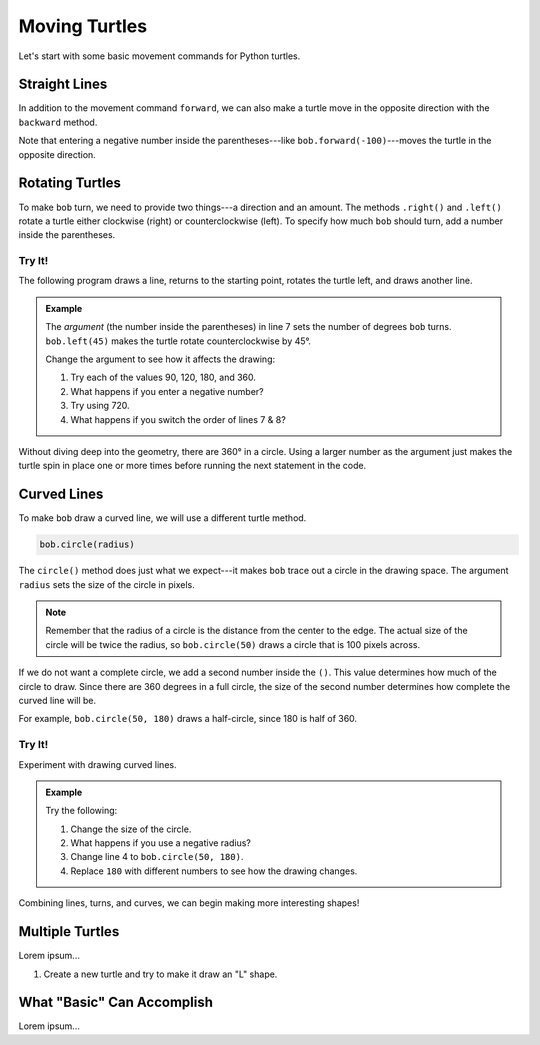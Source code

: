 Moving Turtles
==============

Let's start with some basic movement commands for Python turtles.

Straight Lines
--------------

In addition to the movement command ``forward``, we can also make a turtle move
in the opposite direction with the ``backward`` method.

.. todo:: Insert second turtle appendix repl here.

.. sourcecode:: Python
   :linenos:

   import turtle

   bob = turtle.Turtle()
   bob.forward(100)
   bob.backward(150)

Note that entering a negative number inside the parentheses---like
``bob.forward(-100)``---moves the turtle in the opposite direction.

Rotating Turtles
----------------

To make ``bob`` turn, we need to provide two things---a direction and an
amount. The methods ``.right()`` and ``.left()`` rotate a turtle either
clockwise (right) or counterclockwise (left). To specify how much ``bob``
should turn, add a number inside the parentheses.

Try It!
^^^^^^^

The following program draws a line, returns to the starting point, rotates the
turtle left, and draws another line.

.. admonition:: Example

   .. todo:: Insert second turtle appendix repl here.

   .. sourcecode:: Python
      :linenos:

      import turtle

      bob = turtle.Turtle()   # Create a turtle named bob.
      bob.forward(100)        # Move bob forward 100 units.
      bob.backward(100)       # Return bob to the starting position.

      bob.left(45)            # Turn bob left 45 degrees.
      bob.forward(100)        # Move bob forward 100 units.

   The *argument* (the number inside the parentheses) in line 7 sets the number
   of degrees ``bob`` turns. ``bob.left(45)`` makes the turtle rotate
   counterclockwise by 45°.
   
   Change the argument to see how it affects the drawing:

   #. Try each of the values 90, 120, 180, and 360.
   #. What happens if you enter a negative number?
   #. Try using 720.
   #. What happens if you switch the order of lines 7 & 8?

Without diving deep into the geometry, there are 360° in a circle. Using a
larger number as the argument just makes the turtle spin in place one or more
times before running the next statement in the code.

Curved Lines
------------

To make ``bob`` draw a curved line, we will use a different turtle method.

.. sourcecode:: Python

   bob.circle(radius)

The ``circle()`` method does just what we expect---it makes ``bob`` trace out
a circle in the drawing space. The argument ``radius`` sets the size of the
circle in pixels.

.. admonition:: Note

   Remember that the radius of a circle is the distance from the center to the
   edge. The actual size of the circle will be twice the radius, so
   ``bob.circle(50)`` draws a circle that is 100 pixels across.

If we do not want a complete circle, we add a second number inside the ``()``.
This value determines how much of the circle to draw. Since there are 360
degrees in a full circle, the size of the second number determines how complete
the curved line will be.

For example, ``bob.circle(50, 180)`` draws a half-circle, since 180 is half of
360.

Try It!
^^^^^^^

Experiment with drawing curved lines.

.. admonition:: Example

   .. todo:: Insert third turtle appendix repl here.

   .. sourcecode:: Python
      :linenos:

      import turtle

      bob = turtle.Turtle()   # Create a turtle named bob.
      bob.circle(50)          # Draw a circle with a radius of 50 pixels.
   
   Try the following:

   #. Change the size of the circle.
   #. What happens if you use a negative radius?
   #. Change line 4 to ``bob.circle(50, 180)``.
   #. Replace ``180`` with different numbers to see how the drawing changes.

Combining lines, turns, and curves, we can begin making more interesting
shapes!

.. figure:: ./figures/turtle-ice-cream.png
   :alt: Turtle drawing of an ice cream cone!

Multiple Turtles
----------------

Lorem ipsum...

#. Create a new turtle and try to make it draw an "L" shape.

What "Basic" Can Accomplish
---------------------------

Lorem ipsum...

